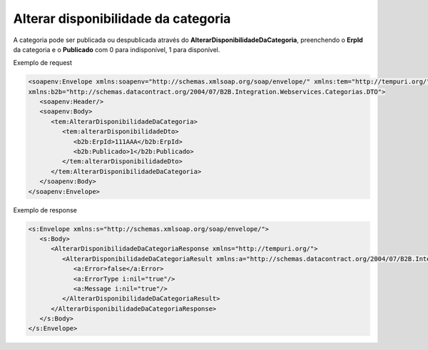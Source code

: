 Alterar disponibilidade da categoria
=======
A categoria pode ser publicada ou despublicada através do **AlterarDisponibilidadeDaCategoria**, preenchendo o **ErpId** da categoria e o **Publicado** com 0 para indisponível, 1 para disponível.

Exemplo de request

.. code-block:: xml

   <soapenv:Envelope xmlns:soapenv="http://schemas.xmlsoap.org/soap/envelope/" xmlns:tem="http://tempuri.org/"
   xmlns:b2b="http://schemas.datacontract.org/2004/07/B2B.Integration.Webservices.Categorias.DTO">
      <soapenv:Header/>
      <soapenv:Body>
         <tem:AlterarDisponibilidadeDaCategoria>
            <tem:alterarDisponibilidadeDto>
               <b2b:ErpId>111AAA</b2b:ErpId>
               <b2b:Publicado>1</b2b:Publicado>
            </tem:alterarDisponibilidadeDto>
         </tem:AlterarDisponibilidadeDaCategoria>
      </soapenv:Body>
   </soapenv:Envelope>

Exemplo de response

.. code-block:: xml

   <s:Envelope xmlns:s="http://schemas.xmlsoap.org/soap/envelope/">
      <s:Body>
         <AlterarDisponibilidadeDaCategoriaResponse xmlns="http://tempuri.org/">
            <AlterarDisponibilidadeDaCategoriaResult xmlns:a="http://schemas.datacontract.org/2004/07/B2B.Integration.Webservices" xmlns:i="http://www.w3.org/2001/XMLSchema-instance">
               <a:Error>false</a:Error>
               <a:ErrorType i:nil="true"/>
               <a:Message i:nil="true"/>
            </AlterarDisponibilidadeDaCategoriaResult>
         </AlterarDisponibilidadeDaCategoriaResponse>
      </s:Body>
   </s:Envelope>
